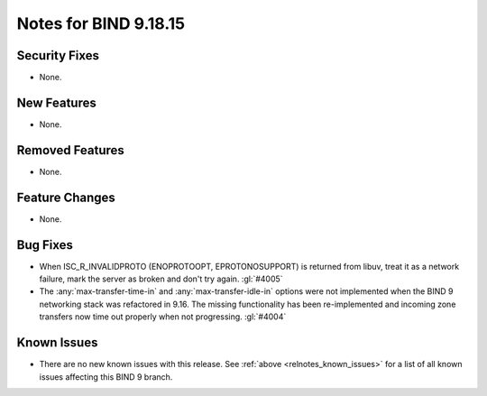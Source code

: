 .. Copyright (C) Internet Systems Consortium, Inc. ("ISC")
..
.. SPDX-License-Identifier: MPL-2.0
..
.. This Source Code Form is subject to the terms of the Mozilla Public
.. License, v. 2.0.  If a copy of the MPL was not distributed with this
.. file, you can obtain one at https://mozilla.org/MPL/2.0/.
..
.. See the COPYRIGHT file distributed with this work for additional
.. information regarding copyright ownership.

Notes for BIND 9.18.15
----------------------

Security Fixes
~~~~~~~~~~~~~~

- None.

New Features
~~~~~~~~~~~~

- None.

Removed Features
~~~~~~~~~~~~~~~~

- None.

Feature Changes
~~~~~~~~~~~~~~~

- None.

Bug Fixes
~~~~~~~~~

- When ISC_R_INVALIDPROTO (ENOPROTOOPT, EPROTONOSUPPORT) is returned from
  libuv, treat it as a network failure, mark the server as broken and don't
  try again. :gl:`#4005`

- The :any:`max-transfer-time-in` and :any:`max-transfer-idle-in` options
  were not implemented when the BIND 9 networking stack was refactored
  in 9.16. The missing functionality has been re-implemented and
  incoming zone transfers now time out properly when not progressing.
  :gl:`#4004`

Known Issues
~~~~~~~~~~~~

- There are no new known issues with this release. See :ref:`above
  <relnotes_known_issues>` for a list of all known issues affecting this
  BIND 9 branch.
